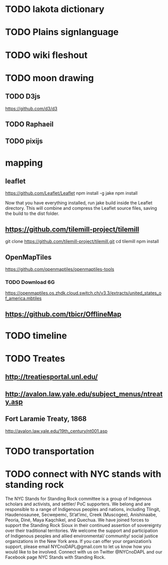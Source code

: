 * TODO lakota dictionary
* TODO Plains signlanguage
* TODO wiki fleshout
* TODO moon drawing
** TODO D3js
   https://github.com/d3/d3
** TODO Raphaeil
** TODO pixijs
* mapping
** leaflet
   https://github.com/Leaflet/Leaflet
   npm install -g jake
   npm install

   Now that you have everything installed, run jake build inside the
   Leaflet directory. This will combine and compress the Leaflet
   source files, saving the build to the dist folder.
** https://github.com/tilemill-project/tilemill
   git clone https://github.com/tilemill-project/tilemill.git
   cd tilemill
   npm install
** OpenMapTiles
   https://github.com/openmaptiles/openmaptiles-tools
*** TODO Download 6G
    https://openmaptiles.os.zhdk.cloud.switch.ch/v3.3/extracts/united_states_of_america.mbtiles
** https://github.com/tbicr/OfflineMap
* TODO timeline
* TODO Treates
** http://treatiesportal.unl.edu/
** http://avalon.law.yale.edu/subject_menus/ntreaty.asp
** Fort Laramie Treaty, 1868
   http://avalon.law.yale.edu/19th_century/nt001.asp
* TODO transportation
* TODO connect with NYC stands with standing rock
The NYC Stands for Standing Rock committee is a group of Indigenous
scholars and activists, and settler/ PoC supporters. We belong and are
responsible to a range of Indigenous peoples and nations, including
Tlingit, Haudenosaunee, Secwepemc, St’at’imc, Creek (Muscogee),
Anishinaabe, Peoria, Diné, Maya Kaqchikel, and Quechua. We have joined
forces to support the Standing Rock Sioux in their continued assertion
of sovereignty over their traditional territories. We welcome the
support and participation of Indigenous peoples and allied
environmental/ community/ social justice organizations in the New York
area. If you can offer your organization’s support, please email
NYCnoDAPL@gmail.com to let us know how you would like to be
involved. Connect with us on Twitter @NYCnoDAPL and our Facebook page
NYC Stands with Standing Rock.

